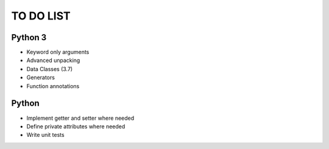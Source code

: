 ==========
TO DO LIST
==========

Python 3
--------

- Keyword only arguments
- Advanced unpacking
- Data Classes (3.7)
- Generators
- Function annotations

Python
------

- Implement getter and setter where needed
- Define private attributes where needed
- Write unit tests
